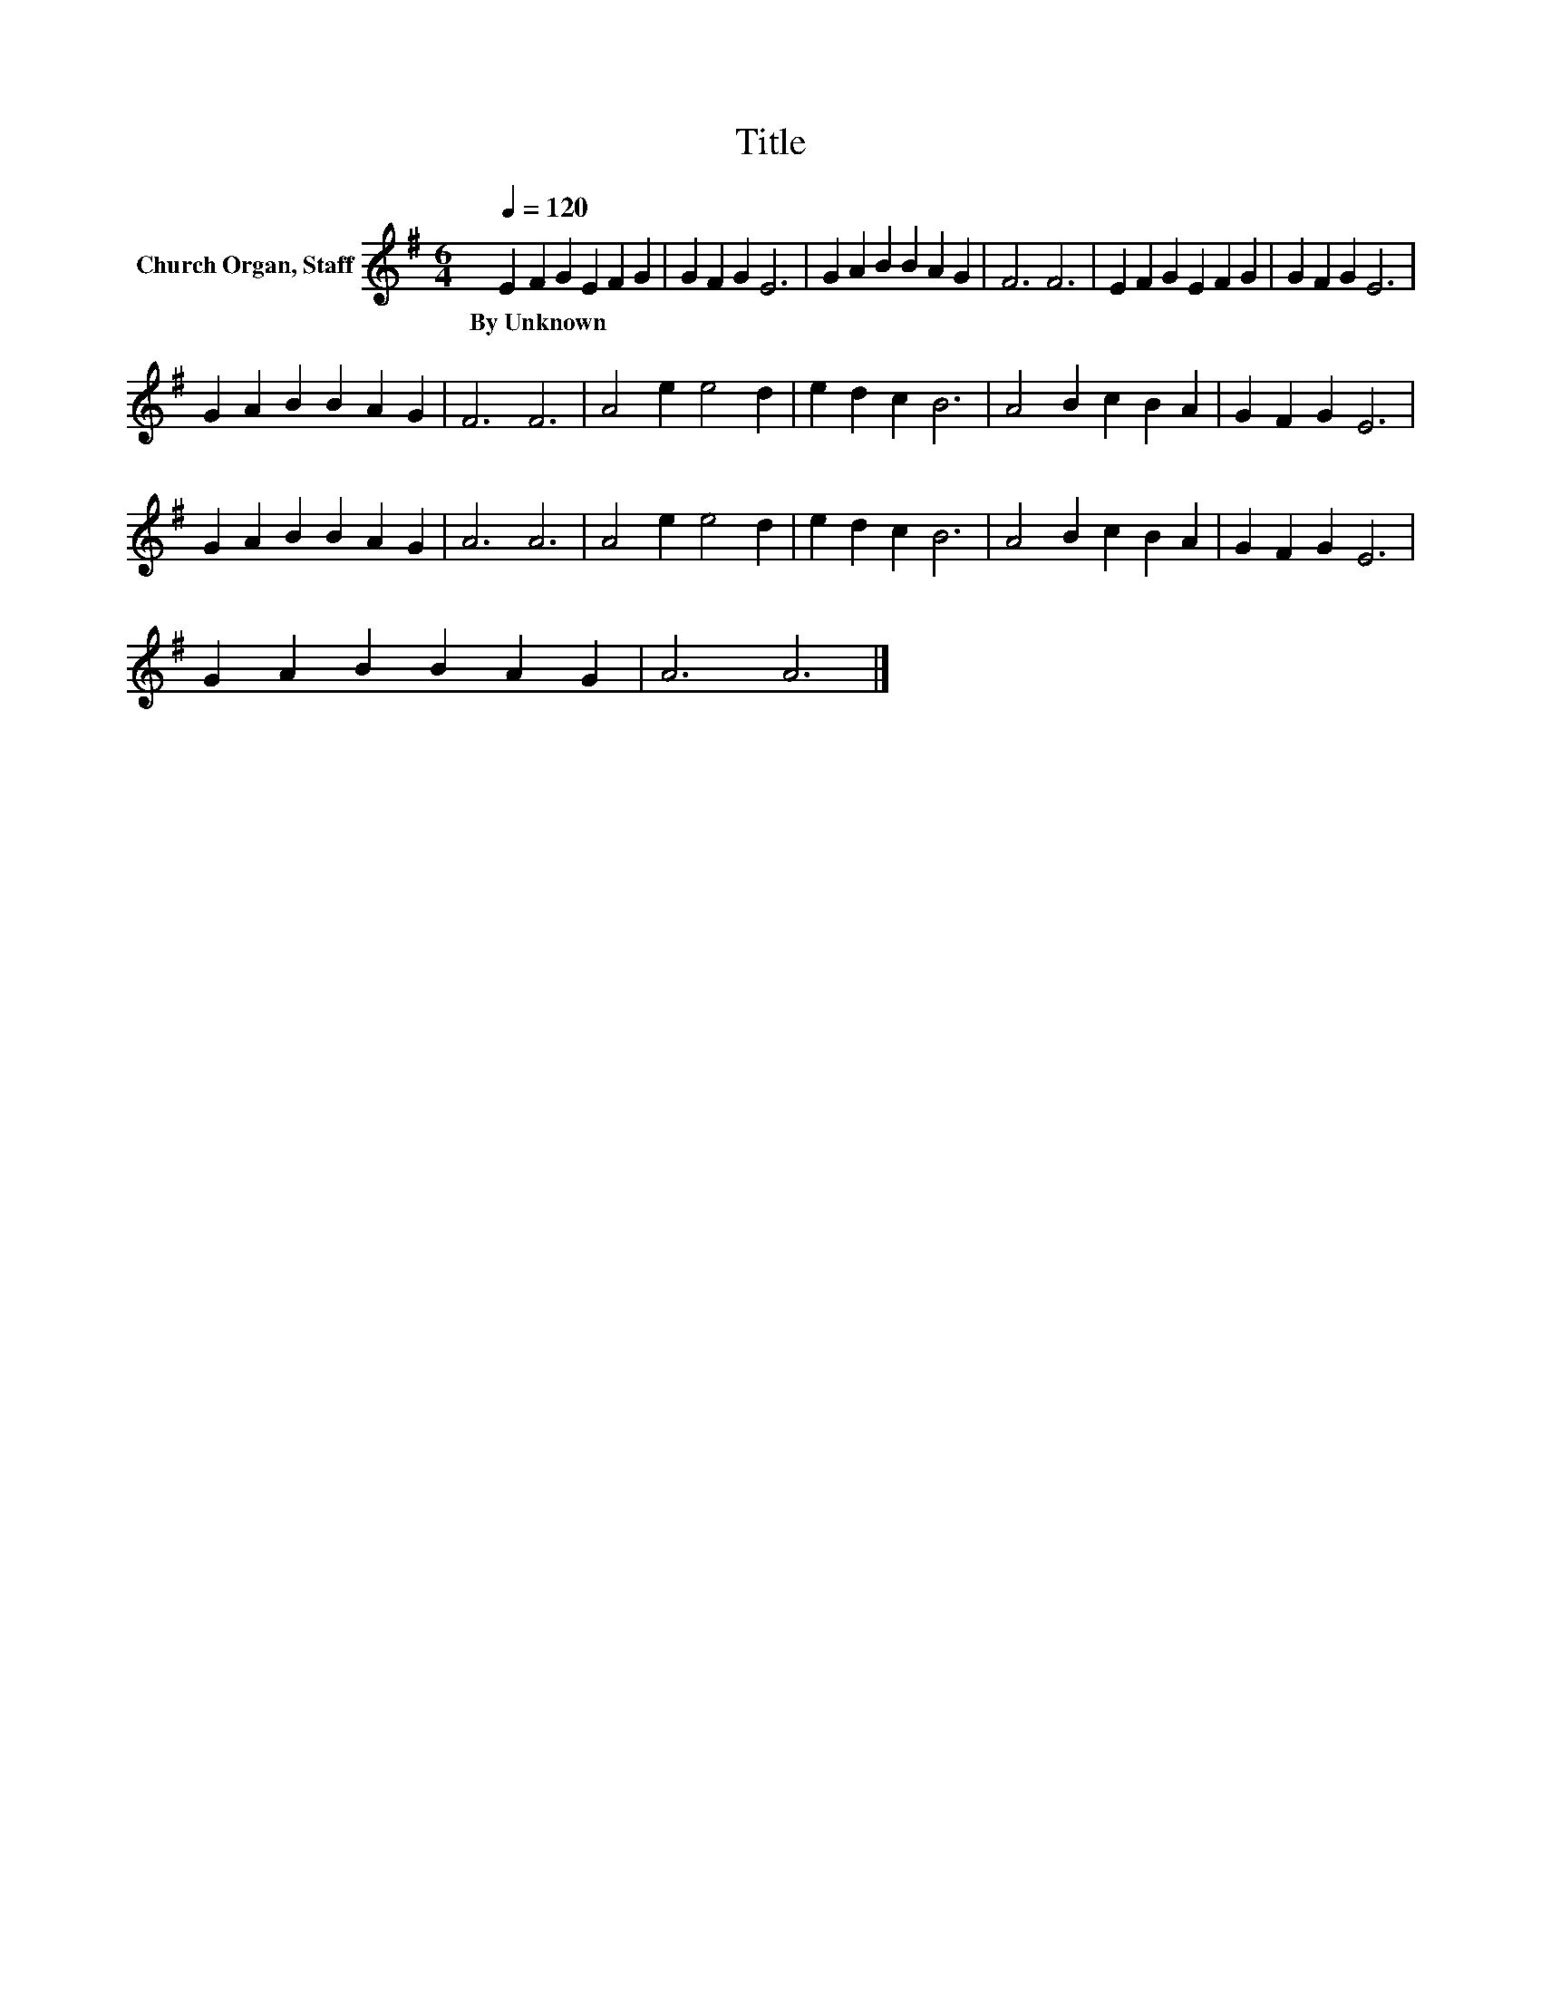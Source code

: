 X:1
T:Title
L:1/8
Q:1/4=120
M:6/4
K:G
V:1 treble nm="Church Organ, Staff"
V:1
 E2 F2 G2 E2 F2 G2 | G2 F2 G2 E6 | G2 A2 B2 B2 A2 G2 | F6 F6 | E2 F2 G2 E2 F2 G2 | G2 F2 G2 E6 | %6
w: By~Unknown * * * * *||||||
 G2 A2 B2 B2 A2 G2 | F6 F6 | A4 e2 e4 d2 | e2 d2 c2 B6 | A4 B2 c2 B2 A2 | G2 F2 G2 E6 | %12
w: ||||||
 G2 A2 B2 B2 A2 G2 | A6 A6 | A4 e2 e4 d2 | e2 d2 c2 B6 | A4 B2 c2 B2 A2 | G2 F2 G2 E6 | %18
w: ||||||
 G2 A2 B2 B2 A2 G2 | A6 A6 |] %20
w: ||


